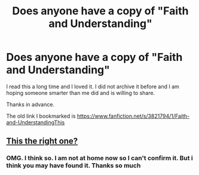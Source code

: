 #+TITLE: Does anyone have a copy of "Faith and Understanding"

* Does anyone have a copy of "Faith and Understanding"
:PROPERTIES:
:Author: HnNaldoR
:Score: 1
:DateUnix: 1517317403.0
:DateShort: 2018-Jan-30
:END:
I read this a long time and I loved it. I did not archive it before and I am hoping someone smarter than me did and is willing to share.

Thanks in advance.

The old link I bookmarked is [[https://www.fanfiction.net/s/3821794/1/Faith-and-UnderstandingThis]]


** [[https://drive.google.com/open?id=18LfF7F3kBx7FpHUIa_FMGTDvnChrEaN9][This the right one?]]
:PROPERTIES:
:Author: SilverCookieDust
:Score: 2
:DateUnix: 1517330627.0
:DateShort: 2018-Jan-30
:END:

*** OMG. I think so. I am not at home now so I can't confirm it. But i think you may have found it. Thanks so much
:PROPERTIES:
:Author: HnNaldoR
:Score: 1
:DateUnix: 1517330882.0
:DateShort: 2018-Jan-30
:END:
